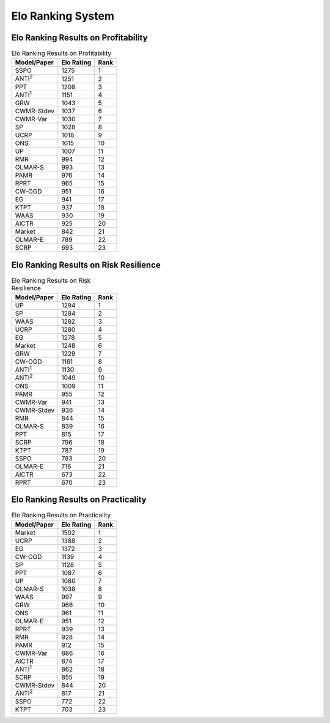 .. _supported_elo:

Elo Ranking System
==================

Elo Ranking Results on Profitability
------------------------------------

.. table:: Elo Ranking Results on Profitability
   :class: ghost
   :widths: auto

   +-------------------+-------------+-------------+
   | Model/Paper       | Elo Rating  | Rank        |
   +===================+=============+=============+
   | SSPO              | 1275        | 1           |
   +-------------------+-------------+-------------+
   | ANTI\ :sup:`2`\   | 1251        | 2           |
   +-------------------+-------------+-------------+
   | PPT               | 1208        | 3           |
   +-------------------+-------------+-------------+
   | ANTI\ :sup:`1`\   | 1151        | 4           |
   +-------------------+-------------+-------------+
   | GRW               | 1043        | 5           |
   +-------------------+-------------+-------------+
   | CWMR-Stdev        | 1037        | 6           |
   +-------------------+-------------+-------------+
   | CWMR-Var          | 1030        | 7           |
   +-------------------+-------------+-------------+
   | SP                | 1028        | 8           |
   +-------------------+-------------+-------------+
   | UCRP              | 1018        | 9           |
   +-------------------+-------------+-------------+
   | ONS               | 1015        | 10          |
   +-------------------+-------------+-------------+
   | UP                | 1007        | 11          |
   +-------------------+-------------+-------------+
   | RMR               | 994         | 12          |
   +-------------------+-------------+-------------+
   | OLMAR-S           | 993         | 13          |
   +-------------------+-------------+-------------+
   | PAMR              | 976         | 14          |
   +-------------------+-------------+-------------+
   | RPRT              | 965         | 15          |
   +-------------------+-------------+-------------+
   | CW-OGD            | 951         | 16          |
   +-------------------+-------------+-------------+
   | EG                | 941         | 17          |
   +-------------------+-------------+-------------+
   | KTPT              | 937         | 18          |
   +-------------------+-------------+-------------+
   | WAAS              | 930         | 19          |
   +-------------------+-------------+-------------+
   | AICTR             | 925         | 20          |
   +-------------------+-------------+-------------+
   | Market            | 842         | 21          |
   +-------------------+-------------+-------------+
   | OLMAR-E           | 789         | 22          |
   +-------------------+-------------+-------------+
   | SCRP              | 693         | 23          |
   +-------------------+-------------+-------------+

Elo Ranking Results on Risk Resilience
--------------------------------------

.. table:: Elo Ranking Results on Risk Resilience
   :class: ghost
   :widths: auto

   +-------------------+-------------+-------------+
   | Model/Paper       | Elo Rating  | Rank        |
   +===================+=============+=============+
   | UP                | 1294        | 1           |
   +-------------------+-------------+-------------+
   | SP                | 1284        | 2           |
   +-------------------+-------------+-------------+
   | WAAS              | 1282        | 3           |
   +-------------------+-------------+-------------+
   | UCRP              | 1280        | 4           |
   +-------------------+-------------+-------------+
   | EG                | 1278        | 5           |
   +-------------------+-------------+-------------+
   | Market            | 1248        | 6           |
   +-------------------+-------------+-------------+
   | GRW               | 1229        | 7           |
   +-------------------+-------------+-------------+
   | CW-OGD            | 1161        | 8           |
   +-------------------+-------------+-------------+
   | ANTI\ :sup:`1`\   | 1130        | 9           |
   +-------------------+-------------+-------------+
   | ANTI\ :sup:`2`\   | 1049        | 10          |
   +-------------------+-------------+-------------+
   | ONS               | 1009        | 11          |
   +-------------------+-------------+-------------+
   | PAMR              | 955         | 12          |
   +-------------------+-------------+-------------+
   | CWMR-Var          | 941         | 13          |
   +-------------------+-------------+-------------+
   | CWMR-Stdev        | 936         | 14          |
   +-------------------+-------------+-------------+
   | RMR               | 844         | 15          |
   +-------------------+-------------+-------------+
   | OLMAR-S           | 839         | 16          |
   +-------------------+-------------+-------------+
   | PPT               | 815         | 17          |
   +-------------------+-------------+-------------+
   | SCRP              | 796         | 18          |
   +-------------------+-------------+-------------+
   | KTPT              | 787         | 19          |
   +-------------------+-------------+-------------+
   | SSPO              | 783         | 20          |
   +-------------------+-------------+-------------+
   | OLMAR-E           | 716         | 21          |
   +-------------------+-------------+-------------+
   | AICTR             | 673         | 22          |
   +-------------------+-------------+-------------+
   | RPRT              | 670         | 23          |
   +-------------------+-------------+-------------+

Elo Ranking Results on Practicality
-----------------------------------


.. table:: Elo Ranking Results on Practicality
   :class: ghost
   :widths: auto

   +-------------------+-------------+-------------+
   | Model/Paper       | Elo Rating  | Rank        |
   +===================+=============+=============+
   | Market            | 1502        | 1           |
   +-------------------+-------------+-------------+
   | UCRP              | 1388        | 2           |
   +-------------------+-------------+-------------+
   | EG                | 1372        | 3           |
   +-------------------+-------------+-------------+
   | CW-OGD            | 1139        | 4           |
   +-------------------+-------------+-------------+
   | SP                | 1128        | 5           |
   +-------------------+-------------+-------------+
   | PPT               | 1087        | 6           |
   +-------------------+-------------+-------------+
   | UP                | 1080        | 7           |
   +-------------------+-------------+-------------+
   | OLMAR-S           | 1038        | 8           |
   +-------------------+-------------+-------------+
   | WAAS              | 997         | 9           |
   +-------------------+-------------+-------------+
   | GRW               | 966         | 10          |
   +-------------------+-------------+-------------+
   | ONS               | 961         | 11          |
   +-------------------+-------------+-------------+
   | OLMAR-E           | 951         | 12          |
   +-------------------+-------------+-------------+
   | RPRT              | 939         | 13          |
   +-------------------+-------------+-------------+
   | RMR               | 928         | 14          |
   +-------------------+-------------+-------------+
   | PAMR              | 912         | 15          |
   +-------------------+-------------+-------------+
   | CWMR-Var          | 886         | 16          |
   +-------------------+-------------+-------------+
   | AICTR             | 874         | 17          |
   +-------------------+-------------+-------------+
   | ANTI\ :sup:`1`\   | 862         | 18          |
   +-------------------+-------------+-------------+
   | SCRP              | 855         | 19          |
   +-------------------+-------------+-------------+
   | CWMR-Stdev        | 844         | 20          |
   +-------------------+-------------+-------------+
   | ANTI\ :sup:`2`\   | 817         | 21          |
   +-------------------+-------------+-------------+
   | SSPO              | 772         | 22          |
   +-------------------+-------------+-------------+
   | KTPT              | 703         | 23          |
   +-------------------+-------------+-------------+